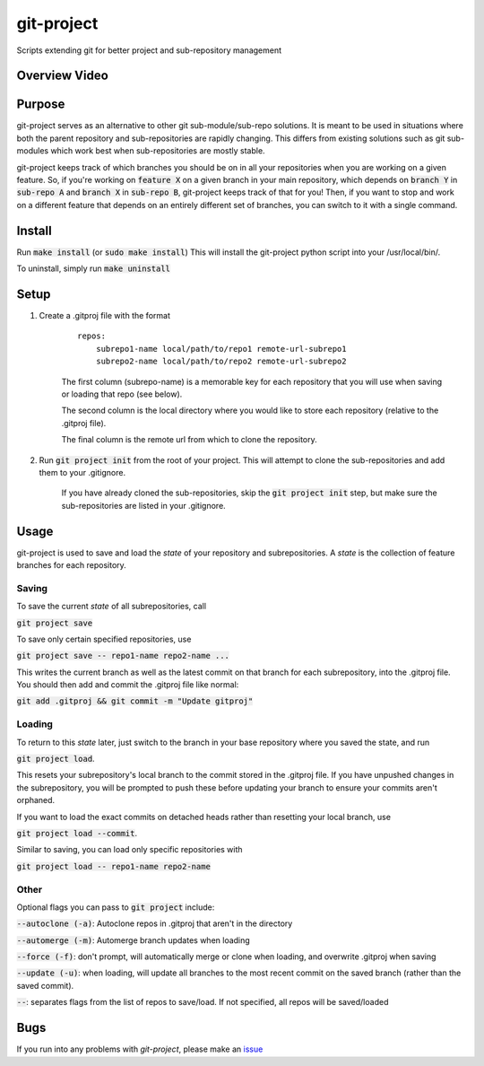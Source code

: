 ###########
git-project
###########

.. image:: https://travis-ci.org/aranzgeo/git-project.svg?branch=master&branch=master
    :target: https://travis-ci.org/aranzgeo/git-project

Scripts extending git for better project and sub-repository management

**************
Overview Video
**************

.. image:: https://img.youtube.com/vi/1BRwXzDFfTQ/0.jpg
    :target: https://www.youtube.com/watch?v=1BRwXzDFfTQ
    :alt: Git Project

*******
Purpose
*******

git-project serves as an alternative to other git sub-module/sub-repo solutions.
It is meant to be used in situations where both the parent repository and sub-repositories
are rapidly changing. This differs from existing solutions such as git sub-modules which work
best when sub-repositories are mostly stable.

git-project keeps track of which branches you should be on in all your repositories when you are working
on a given feature. So, if you're working on :code:`feature X` on a given branch in your main repository, which depends
on :code:`branch Y` in :code:`sub-repo A` and :code:`branch X` in :code:`sub-repo B`, git-project keeps track of that for you! Then, if you want
to stop and work on a different feature that depends on an entirely different set of branches, you can switch to it
with a single command.


*******
Install
*******

Run :code:`make install` (or :code:`sudo make install`)
This will install the git-project python script into your /usr/local/bin/.

To uninstall, simply run :code:`make uninstall`

*****
Setup
*****

1. Create a .gitproj file with the format

    ::

        repos:
            subrepo1-name local/path/to/repo1 remote-url-subrepo1
            subrepo2-name local/path/to/repo2 remote-url-subrepo2

    The first column (subrepo-name) is a memorable key for each repository that you will use when saving or loading that repo (see below).

    The second column is the local directory where you would like to store each repository (relative to the .gitproj file).

    The final column is the remote url from which to clone the repository.

2. Run :code:`git project init` from the root of your project. This will attempt to clone the sub-repositories and add them to your .gitignore. 

    If you have already cloned the sub-repositories, skip the :code:`git project init` step, but make sure the sub-repositories are listed in your .gitignore.


*****
Usage
*****

git-project is used to save and load the *state* of your repository and subrepositories. A *state* is the collection of feature branches for
each repository.

Saving
======

To save the current *state* of all subrepositories, call 

:code:`git project save`

To save only certain specified repositories, use 

:code:`git project save -- repo1-name repo2-name ...` 

This writes the current branch as well as the latest commit on that branch for each subrepository, into the .gitproj file.
You should then add and commit the .gitproj file like normal:

:code:`git add .gitproj && git commit -m "Update gitproj"`

Loading
=======

To return to this *state* later, just switch to the branch in your base repository where you saved the state, and run 

:code:`git project load`. 

This resets your subrepository's local branch to the commit stored in the .gitproj file. If you have unpushed changes in the subrepository, you will be prompted to push these before updating your branch to ensure your commits aren't orphaned.

If you want to load the exact commits on detached heads rather than resetting your local branch, use 

:code:`git project load --commit`.

Similar to saving, you can load only specific repositories with 

:code:`git project load -- repo1-name repo2-name`


Other
=====

Optional flags you can pass to :code:`git project` include:

:code:`--autoclone (-a)`: Autoclone repos in .gitproj that aren't in the directory

:code:`--automerge (-m)`: Automerge branch updates when loading

:code:`--force (-f)`: don't prompt, will automatically merge or clone when loading, and overwrite .gitproj when saving

:code:`--update (-u)`: when loading, will update all branches to the most recent commit on the saved branch (rather than the saved commit).

:code:`--`: separates flags from the list of repos to save/load. If not specified, all repos will be saved/loaded


****
Bugs
****

If you run into any problems with `git-project`, please make an
`issue <https://github.com/aranzgeo/git-project/issues>`_
